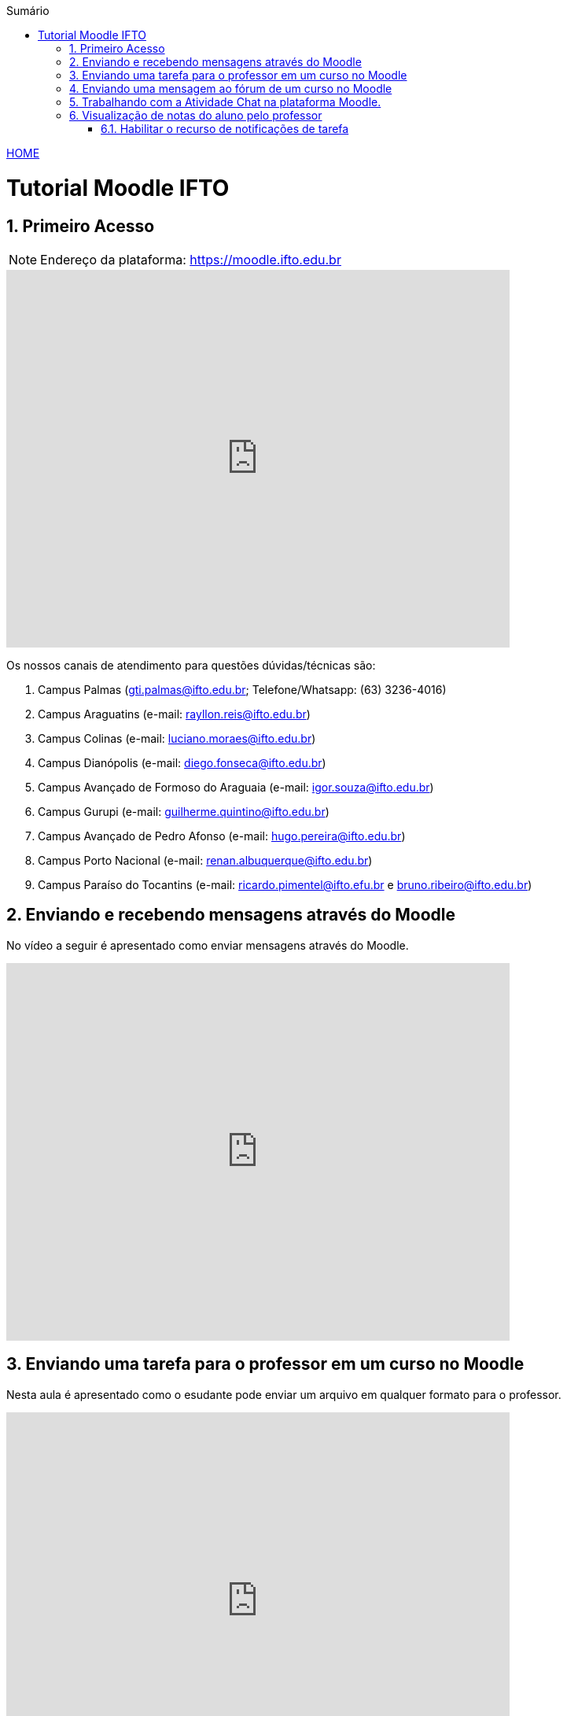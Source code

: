 
//caminho padrão para imagens
:imagesdir: ../images
:figure-caption: Figura
:doctype: book

//gera apresentacao
//pode se baixar os arquivos e add no diretório
:revealjsdir: https://cdnjs.cloudflare.com/ajax/libs/reveal.js/3.8.0

//GERAR ARQUIVOS
//make slides
//make ebook

//Estilo do Sumário
:toc2: 
//após os : insere o texto que deseja ser visível
:toc-title: Sumário
:figure-caption: Figura
//numerar titulos
:numbered:
:source-highlighter: highlightjs
:icons: font
:chapter-label:
:doctype: book
:lang: pt-BR
//3+| mesclar linha tabela

link:https://fagno.github.io/moodle-tutorial/[HOME]

= Tutorial Moodle IFTO

== Primeiro Acesso

NOTE: Endereço da plataforma: https://moodle.ifto.edu.br

video::v7VXcZA6ris[youtube,width=640,height=480]

Os nossos canais de atendimento para questões dúvidas/técnicas são:

1. Campus Palmas (gti.palmas@ifto.edu.br; Telefone/Whatsapp: (63) 3236-4016)

1. Campus Araguatins (e-mail: rayllon.reis@ifto.edu.br)

1. Campus Colinas (e-mail: luciano.moraes@ifto.edu.br)

1. Campus Dianópolis (e-mail: diego.fonseca@ifto.edu.br)

1. Campus Avançado de Formoso do Araguaia (e-mail: igor.souza@ifto.edu.br)

1. Campus Gurupi (e-mail: guilherme.quintino@ifto.edu.br)

1. Campus Avançado de Pedro Afonso (e-mail: hugo.pereira@ifto.edu.br)

1. Campus Porto Nacional (e-mail: renan.albuquerque@ifto.edu.br)

1. Campus Paraíso do Tocantins (e-mail: ricardo.pimentel@ifto.efu.br e bruno.ribeiro@ifto.edu.br)

== Enviando e recebendo mensagens através do Moodle

No vídeo a seguir é apresentado como enviar mensagens através do Moodle.

video::wQP0E-NxFv0[youtube,width=640,height=480]

== Enviando uma tarefa para o professor em um curso no Moodle

Nesta aula é apresentado como o esudante pode enviar um arquivo em qualquer formato para o professor.

video::UEm-jTFH7Mk[youtube,width=640,height=480]

== Enviando uma mensagem ao fórum de um curso no Moodle 

O módulo de atividade fórum permite que participantes tenham discussões assíncronas, ou seja, discussões que acontecem durante um longo período de tempo.

Fórum tem muitas utilidades, como:

- Um espaço social para os estudantes se conhecerem;
- Anúncios sobre o curso (usando um fórum de notícias com assinatura forçada);
- Para discutir conteúdos do curso ou os materiais para leitura;
- Para continuar online uma discussão iniciada em sala de aula;
- Para discussões entre os professores (utilize um fórum oculto);
- Uma central de ajuda onde tutores e estudantes podem conseguir ajuda;
- Uma área de suporte um-para-um para comunicações particulares entre professor e estudante (usando um fórum com grupos separados e um estudante por grupo);
- Para atividades de extensão, por exemplo "brainstorms" para estudantes sugerirem e avaliarem idéias.

video::orrQ8yMFpgY[youtube,width=640,height=480]
//video::5Ey-DiMt6N0[youtube,width=640,height=480]

== Trabalhando com a Atividade Chat na plataforma Moodle.

O módulo de atividade chat permite que os participantes possam conversar em tempo real.

Chats são especialmente úteis quando um grupo de bate-papo não é capaz de se encontrar cara-a-cara, como:

- Reuniões regulares dos estudantes participantes de cursos online para que possam compartilhar experiências com outros no mesmo curso, mas em um local diferente;
- Um estudante temporariamente impossibilitado de comparecer pessoalmente conversar com seu professor para acompanhar o trabalho;
- Estudantes na experiência de trabalho se reúnem para discutir suas experiências entre si e com seu professor;
- Crianças mais jovens que usam chat em casa à noite como uma introdução controlada (monitorada) para o mundo das redes sociais;
- A sessão de perguntas e respostas com um orador convidado em um local diferente;
- Sessões para ajudar os estudantes a se prepararem para testes em que o professor ou outros estudantes, colocariam exemplos de perguntaso professor pode criar eventos no calendário para um curso do Moodle.

video::oxTp0JhN4Gg[youtube,width=640,height=480]
//video::dzuMpFjoEJA[youtube,width=640,height=480]

== Visualização de notas do aluno pelo professor

Todas as atividades avaliativas que forem definidas pelo professor em um curso podem ser atribuidas notas. Esse recurso possibilita ao aluno a visualização do seu desempenho nas atividades de aula de forma individual. 

video::Nt9-o3sXyx8[youtube,width=640,height=480]

=== Habilitar o recurso de notificações de tarefa

Com as notificações de tarefa habilitadas, o estudante recebe um aviso quando o docente emite um feedback sobre suas atividades. A notificação aparece quando o estudante acessa a plataforma. Veja os passos para habilitar o recurso:
- Ao logar na plataforma, acesse o ícone sino como mostra a Figura 1. Observe na Figura 1 o ícone engrenagem, clique neste ícone para acessar as configurações.

**Figura 1**

image::notificacao_1.png[]

- No item Tarefa na coluna Web verifique se os itens Conectado e Offline estão desabilitados, como mostra na Figura 2.

**Figura 2**

image::notificacao_2.png[]

- Habilite os itens Conectado e Offline, como mostra na Figura 3.

**Figura 3**

image::notificacao_3.png[]

- Após as configurações ao logar novamente na plataforma, caso o docente tenha enviando algum retorno sobre as atividades referentes ao recurso Tarefa, o estudante receberá as notificações, como mostra a Figura 4.

**Figura 4**

image::notificacao_4.png[]
